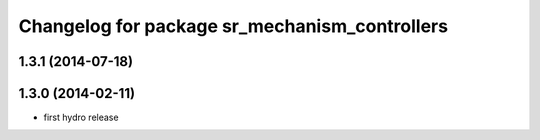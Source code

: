 ^^^^^^^^^^^^^^^^^^^^^^^^^^^^^^^^^^^^^^^^^^^^^^
Changelog for package sr_mechanism_controllers
^^^^^^^^^^^^^^^^^^^^^^^^^^^^^^^^^^^^^^^^^^^^^^

1.3.1 (2014-07-18)
------------------

1.3.0 (2014-02-11)
------------------
* first hydro release

